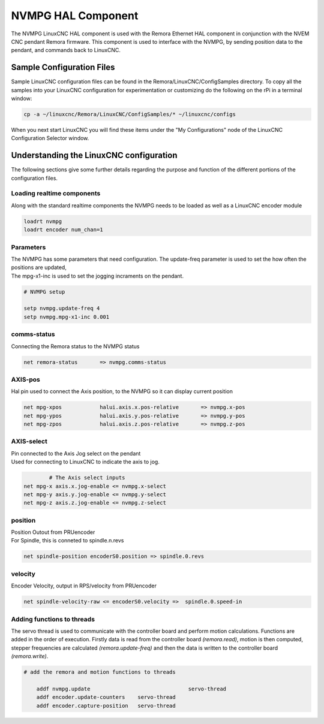 NVMPG HAL Component
=======================

The NVMPG LinuxCNC HAL component is used with the Remora Ethernet HAL component in conjunction with the NVEM CNC pendant Remora firmware. This component is used to interface with the NVMPG, by sending position data to the pendant, and commands back to LinuxCNC.

Sample Configuration Files
---------------------------
Sample LinuxCNC configuration files can be found in the Remora/LinuxCNC/ConfigSamples directory.
To copy all the samples into your LinuxCNC configuration for experimentation or customizing do the following on the rPi in a terminal window:

.. code-block::

	cp -a ~/linuxcnc/Remora/LinuxCNC/ConfigSamples/* ~/linuxcnc/configs

When you next start LinuxCNC you will find these items under the "My Configurations" node of the LinuxCNC Configuration Selector window.


Understanding the LinuxCNC configuration 
----------------------------------------

The following sections give some further details regarding the purpose and function of the different portions of the configuration files.


Loading realtime components
~~~~~~~~~~~~~~~~~~~~~~~~~~~

Along with the standard realtime components the NVMPG needs to be loaded as well as a LinuxCNC encoder module


.. code-block::


	loadrt nvmpg
	loadrt encoder num_chan=1

Parameters
~~~~~~~~~~~~~~~~~~~~~~
	
| The NVMPG has some parameters that need configuration. The update-freq  parameter is used to set the how often the positions are updated,
| The mpg-x1-inc is used to set the jogging incraments on the pendant. 


.. code-block::
	
	# NVMPG setup

	setp nvmpg.update-freq 4
	setp nvmpg.mpg-x1-inc 0.001
	


comms-status
~~~~~~~~~~~~~~~~~~~~~~
	
| Connecting the Remora status to the NVMPG status


.. code-block::

	
		net remora-status 	=> nvmpg.comms-status 

	

AXIS-pos
~~~~~~~~~~~

| Hal pin used to connect the Axis position, to the NVMPG so it can display current position

.. code-block::

	net mpg-xpos		halui.axis.x.pos-relative 	=> nvmpg.x-pos
	net mpg-ypos		halui.axis.y.pos-relative 	=> nvmpg.y-pos
	net mpg-zpos		halui.axis.z.pos-relative 	=> nvmpg.z-pos


AXIS-select
~~~~~~~~~~~

| Pin connected to the Axis Jog select on the pendant
| Used for connecting to LinuxCNC to indicate the axis to jog. 


.. code-block::

		# The Axis select inputs
	net mpg-x axis.x.jog-enable <= nvmpg.x-select
	net mpg-y axis.y.jog-enable <= nvmpg.y-select
	net mpg-z axis.z.jog-enable <= nvmpg.z-select


position
~~~~~~~~~~~~~~~~~~~~~~
	
| Position Outout from PRUencoder
| For Spindle, this is conneted to spindle.n.revs


.. code-block::

	
	net spindle-position encoderS0.position => spindle.0.revs
	

	
velocity
~~~~~~~~~~~~~~~~~~~~~~
	
| Encoder Velocity, output in RPS/velocity from PRUencoder


.. code-block::

	
	net spindle-velocity-raw <= encoderS0.velocity =>  spindle.0.speed-in





Adding functions to threads
~~~~~~~~~~~~~~~~~~~~~~~~~~~

The servo thread is used to communicate with the controller board and perform motion calculations. Functions are added in the order of execution. Firstly data is read from the controller board *(remora.read)*, motion is then computed, stepper frequencies are calculated *(remora.update-freq)* and then the data is written to the controller board *(remora.write)*.

.. code-block::

    # add the remora and motion functions to threads

	addf nvmpg.update 				servo-thread
	addf encoder.update-counters	servo-thread
	addf encoder.capture-position	servo-thread
